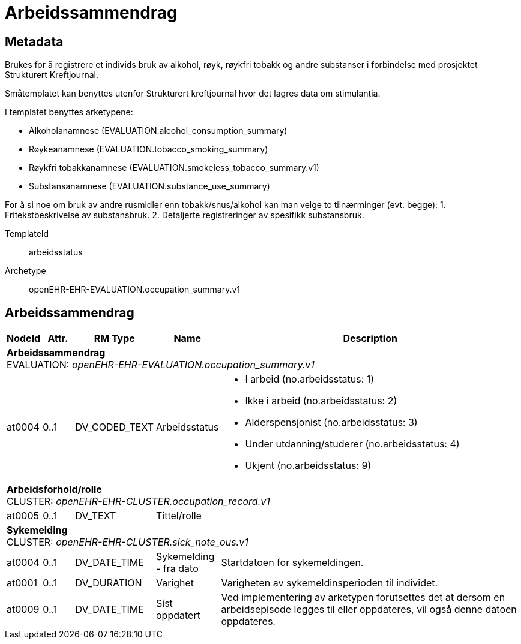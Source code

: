 = Arbeidssammendrag


== Metadata
Brukes for å registrere et individs bruk av alkohol, røyk, røykfri tobakk og andre substanser i forbindelse med prosjektet Strukturert Kreftjournal.

Småtemplatet kan benyttes utenfor Strukturert kreftjournal hvor det lagres data om stimulantia.

I templatet benyttes arketypene:

- Alkoholanamnese (EVALUATION.alcohol_consumption_summary)
- Røykeanamnese (EVALUATION.tobacco_smoking_summary)
- Røykfri tobakkanamnese (EVALUATION.smokeless_tobacco_summary.v1)
- Substansanamnese (EVALUATION.substance_use_summary)


For å si noe om bruk av andre rusmidler enn tobakk/snus/alkohol kan man velge to tilnærminger (evt. begge):
1. Fritekstbeskrivelse av substansbruk. 
2. Detaljerte registreringer av spesifikk substansbruk.

TemplateId:: arbeidsstatus


Archetype:: openEHR-EHR-EVALUATION.occupation_summary.v1




:toc:




== Arbeidssammendrag
[options="header", cols="3,3,5,5,30"]
|====
|NodeId|Attr.|RM Type| Name |Description
5+a|*Arbeidssammendrag* + 
EVALUATION: _openEHR-EHR-EVALUATION.occupation_summary.v1_
|at0004| 0..1| DV_CODED_TEXT | Arbeidsstatus
a|
* I arbeid (no.arbeidsstatus: 1)
* Ikke i arbeid (no.arbeidsstatus: 2)
* Alderspensjonist (no.arbeidsstatus: 3)
* Under utdanning/studerer (no.arbeidsstatus: 4)
* Ukjent (no.arbeidsstatus: 9)
5+a|*Arbeidsforhold/rolle* + 
CLUSTER: _openEHR-EHR-CLUSTER.occupation_record.v1_
|at0005| 0..1| DV_TEXT | Tittel/rolle
a|
5+a|*Sykemelding* + 
CLUSTER: _openEHR-EHR-CLUSTER.sick_note_ous.v1_
|at0004| 0..1| DV_DATE_TIME | Sykemelding - fra dato
|


Startdatoen for sykemeldingen.
|at0001| 0..1| DV_DURATION | Varighet
|


Varigheten av sykemeldinsperioden til individet.
|at0009| 0..1| DV_DATE_TIME | Sist oppdatert
|


Ved implementering av arketypen forutsettes det at dersom en arbeidsepisode legges til eller oppdateres, vil også denne datoen oppdateres.
|====
